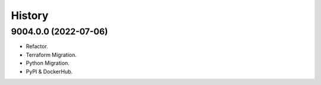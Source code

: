 =======
History
=======

9004.0.0 (2022-07-06)
------------------

* Refactor.
* Terraform Migration.
* Python Migration.
* PyPI & DockerHub.
